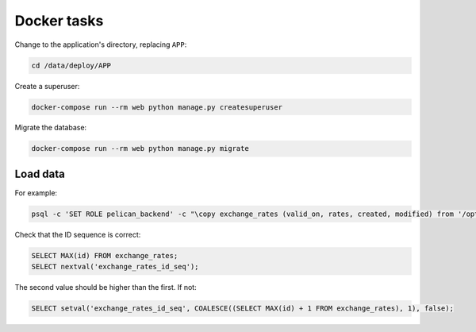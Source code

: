 Docker tasks
============

Change to the application's directory, replacing ``APP``:

.. code-block:: bash

   cd /data/deploy/APP

Create a superuser:

.. code-block:: bash

   docker-compose run --rm web python manage.py createsuperuser

Migrate the database:

.. code-block:: bash

   docker-compose run --rm web python manage.py migrate

Load data
---------

For example:

.. code-block:: bash

   psql -c 'SET ROLE pelican_backend' -c "\copy exchange_rates (valid_on, rates, created, modified) from '/opt/pelican-backend/exchange_rates.csv' delimiter ',' csv header;" pelican_backend

Check that the ID sequence is correct:

.. code-block:: sql

   SELECT MAX(id) FROM exchange_rates;
   SELECT nextval('exchange_rates_id_seq');

The second value should be higher than the first. If not:

.. code-block:: sql

   SELECT setval('exchange_rates_id_seq', COALESCE((SELECT MAX(id) + 1 FROM exchange_rates), 1), false);
